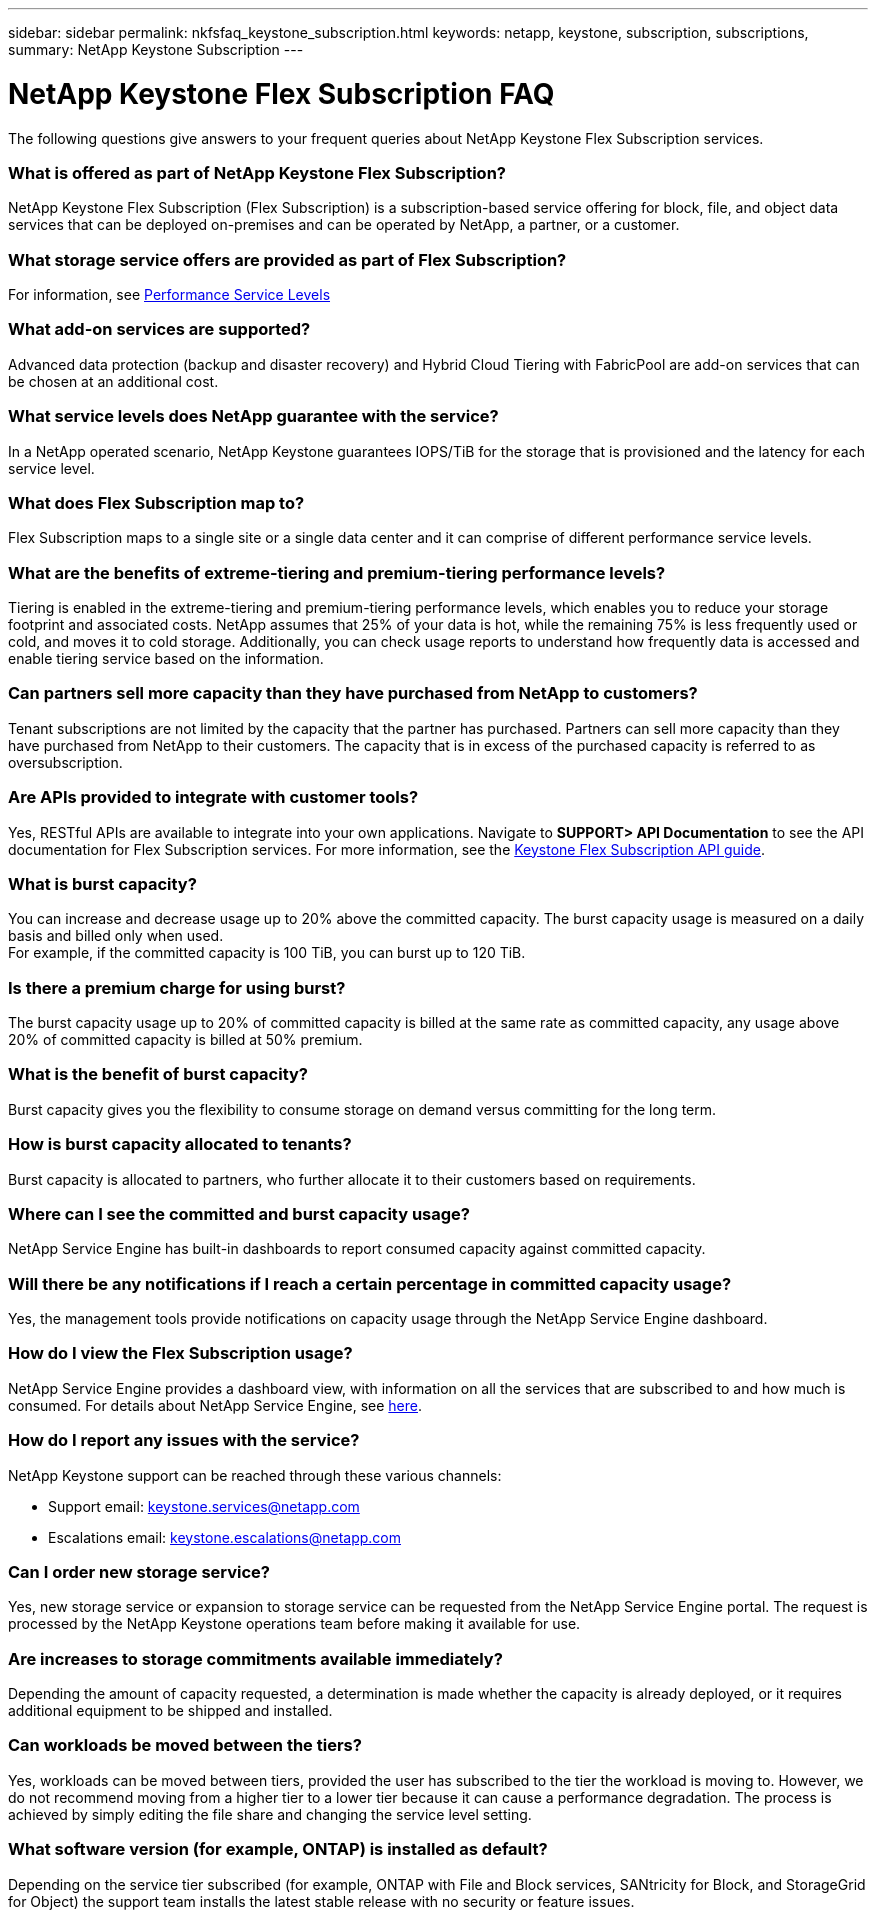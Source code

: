 ---
sidebar: sidebar
permalink: nkfsfaq_keystone_subscription.html
keywords: netapp, keystone, subscription, subscriptions,
summary: NetApp Keystone Subscription
---

= NetApp Keystone Flex Subscription FAQ
:hardbreaks:
:nofooter:
:icons: font
:linkattrs:
:imagesdir: ./media/

[.lead]
The following questions give answers to your frequent queries about NetApp Keystone Flex Subscription services.

=== What is offered as part of NetApp Keystone Flex Subscription?
NetApp Keystone Flex Subscription (Flex Subscription) is a subscription-based service offering for block, file, and object data services that can be deployed on-premises and can be operated by NetApp, a partner, or a customer.

=== What storage service offers are provided as part of Flex Subscription?
For information, see link:nkfsosm_performance.html[Performance Service Levels]

=== What add-on services are supported?
Advanced data protection (backup and disaster recovery) and Hybrid Cloud Tiering with FabricPool are add-on services that can be chosen at an additional cost.

=== What service levels does NetApp guarantee with the service?
In a NetApp operated scenario, NetApp Keystone guarantees IOPS/TiB for the storage that is provisioned and the latency for each service level.


=== What does Flex Subscription map to?
Flex Subscription maps to a single site or a single data center and it can comprise of different performance service levels.

=== What are the benefits of extreme-tiering and premium-tiering performance levels?
Tiering is enabled in the extreme-tiering and premium-tiering performance levels, which enables you to reduce your storage footprint and associated costs. NetApp assumes that 25% of your data is hot, while the remaining 75% is less frequently used or cold, and moves it to cold storage. Additionally, you can check usage reports to understand how frequently data is accessed and enable tiering service based on the information.

=== Can partners sell more capacity than they have purchased from NetApp to customers?
Tenant subscriptions are not limited by the capacity that the partner has purchased. Partners can sell more capacity than they have purchased from NetApp to their customers. The capacity that is in excess of the purchased capacity is referred to as oversubscription.

=== Are APIs provided to integrate with customer tools?
Yes, RESTful APIs are available to integrate into your own applications. Navigate to *SUPPORT> API Documentation* to see the API documentation for Flex Subscription services. For more information, see the link:https://docs.netapp.com/us-en/keystone/seapiref_overview_of_netapp_service_engine_apis.html[Keystone Flex Subscription API guide].

=== What is burst capacity?
You can increase and decrease usage up to 20% above the committed capacity. The burst capacity usage is measured on a daily basis and billed only when used.
For example, if the committed capacity is 100 TiB, you can burst up to 120 TiB.

=== Is there a premium charge for using burst?
The burst capacity usage up to 20% of committed capacity is billed at the same rate as committed capacity, any usage above 20% of committed capacity is billed at 50% premium.

=== What is the benefit of burst capacity?
Burst capacity gives you the flexibility to consume storage on demand versus committing for the long term.

=== How is burst capacity allocated to tenants?
Burst capacity is allocated to partners, who further allocate it to their customers based on requirements.

=== Where can I see the committed and burst capacity usage?
NetApp Service Engine has built-in dashboards to report consumed capacity against committed capacity.

=== Will there be any notifications if I reach a certain percentage in committed capacity usage?
Yes, the management tools provide notifications on capacity usage through the NetApp Service Engine dashboard.

=== How do I view the Flex Subscription usage?
NetApp Service Engine provides a dashboard view, with information on all the services that are subscribed to and how much is consumed. For details about NetApp Service Engine, see link:https://docs.netapp.com/us-en/keystone/sewebiug_overview.html[here].

=== How do I report any issues with the service?
NetApp Keystone support can be reached through these various channels:

* Support email: mailto:keystone.services@netapp.com[keystone.services@netapp.com^]
* Escalations email: mailto:keystone.escalations@netapp.com[keystone.escalations@netapp.com^]

=== Can I order new storage service?
Yes, new storage service or expansion to storage service can be requested from the NetApp Service Engine portal. The request is processed by the NetApp Keystone operations team before making it available for use.

=== Are increases to storage commitments available immediately?
Depending the amount of capacity requested, a determination is made whether the capacity is already deployed, or it requires additional equipment to be shipped and installed.

=== Can workloads be moved between the tiers?
Yes, workloads can be moved between tiers, provided the user has subscribed to the tier the workload is moving to. However, we do not recommend moving from a higher tier to a lower tier because it can cause a performance degradation. The process is achieved by simply editing the file share and changing the service level setting.

=== What software version (for example, ONTAP) is installed as default?
Depending on the service tier subscribed (for example, ONTAP with File and Block services, SANtricity for Block, and StorageGrid for Object) the support team installs the latest stable release with no security or feature issues.
